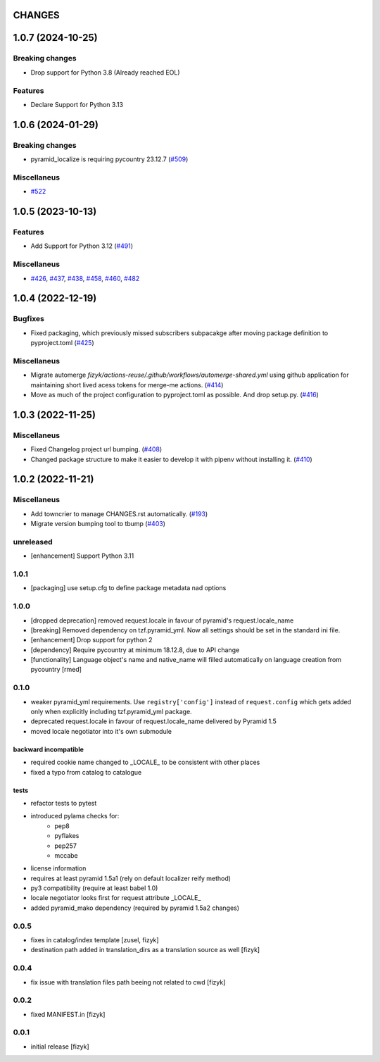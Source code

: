 CHANGES
=======

.. towncrier release notes start

1.0.7 (2024-10-25)
==================

Breaking changes
----------------

- Drop support for Python 3.8 (Already reached EOL)


Features
--------

- Declare Support for Python 3.13


1.0.6 (2024-01-29)
==================

Breaking changes
----------------

- pyramid_localize is requiring pycountry 23.12.7 (`#509 <https://https://github.com/fizyk/pyramid_localize/issues/509>`_)


Miscellaneus
------------

- `#522 <https://https://github.com/fizyk/pyramid_localize/issues/522>`_


1.0.5 (2023-10-13)
==================

Features
--------

- Add Support for Python 3.12 (`#491 <https://https://github.com/fizyk/pyramid_localize/issues/491>`_)


Miscellaneus
------------

- `#426 <https://https://github.com/fizyk/pyramid_localize/issues/426>`_, `#437 <https://https://github.com/fizyk/pyramid_localize/issues/437>`_, `#438 <https://https://github.com/fizyk/pyramid_localize/issues/438>`_, `#458 <https://https://github.com/fizyk/pyramid_localize/issues/458>`_, `#460 <https://https://github.com/fizyk/pyramid_localize/issues/460>`_, `#482 <https://https://github.com/fizyk/pyramid_localize/issues/482>`_


1.0.4 (2022-12-19)
==================

Bugfixes
--------

- Fixed packaging, which previously missed subscribers subpacakge after moving package definition to pyproject.toml (`#425 <https://https://github.com/fizyk/pyramid_localize/issues/425>`_)


Miscellaneus
------------

- Migrate automerge `fizyk/actions-reuse/.github/workflows/automerge-shared.yml`
  using github application for maintaining short lived acess tokens for merge-me actions. (`#414 <https://https://github.com/fizyk/pyramid_localize/issues/414>`_)
- Move as much of the project configuration to pyproject.toml as possible. And drop setup.py. (`#416 <https://https://github.com/fizyk/pyramid_localize/issues/416>`_)


1.0.3 (2022-11-25)
==================

Miscellaneus
------------

- Fixed Changelog project url bumping. (`#408 <https://https://github.com/fizyk/pyramid_localize/issues/408>`_)
- Changed package structure to make it easier to develop it with pipenv without installing it. (`#410 <https://https://github.com/fizyk/pyramid_localize/issues/410>`_)


1.0.2 (2022-11-21)
==================

Miscellaneus
------------

- Add towncrier to manage CHANGES.rst automatically. (`#193 <https://https://github.com/fizyk/pyramid_localize/issues/193>`_)
- Migrate version bumping tool to tbump (`#403 <https://https://github.com/fizyk/pyramid_localize/issues/403>`_)


unreleased
----------

- [enhancement] Support Python 3.11


1.0.1
-------

- [packaging] use setup.cfg to define package metadata nad options

1.0.0
-------

- [dropped deprecation] removed request.locale in favour of pyramid's request.locale_name
- [breaking] Removed dependency on tzf.pyramid_yml. Now all settings should be
  set in the standard ini file.
- [enhancement] Drop support for python 2
- [dependency] Require pycountry at minimum 18.12.8, due to API change
- [functionality] Language object's name and native_name will filled automatically
  on language creation from pycountry [rmed]

0.1.0
-----

- weaker pyramid_yml requirements. Use ``registry['config']`` instead of ``request.config`` which gets added only when explicitly including tzf.pyramid_yml package.
- deprecated request.locale in favour of request.locale_name delivered by Pyramid 1.5
- moved locale negotiator into it's own submodule

backward incompatible
+++++++++++++++++++++
- required cookie name changed to _LOCALE_ to be consistent with other places
- fixed a typo from catalog to catalogue

tests
+++++
- refactor tests to pytest
- introduced pylama checks for:
    - pep8
    - pyflakes
    - pep257
    - mccabe

- license information
- requires at least pyramid 1.5a1 (rely on default localizer reify method)
- py3 compatibility (require at least babel 1.0)
- locale negotiator looks first for request attribute _LOCALE_
- added pyramid_mako dependency (required by pyramid 1.5a2 changes)

0.0.5
-----
- fixes in catalog/index template [zusel, fizyk]
- destination path added in translation_dirs as a translation source as well [fizyk]

0.0.4
-----
- fix issue with translation files path beeing not related to cwd [fizyk]

0.0.2
-----
- fixed MANIFEST.in [fizyk]

0.0.1
-----
- initial release [fizyk]
